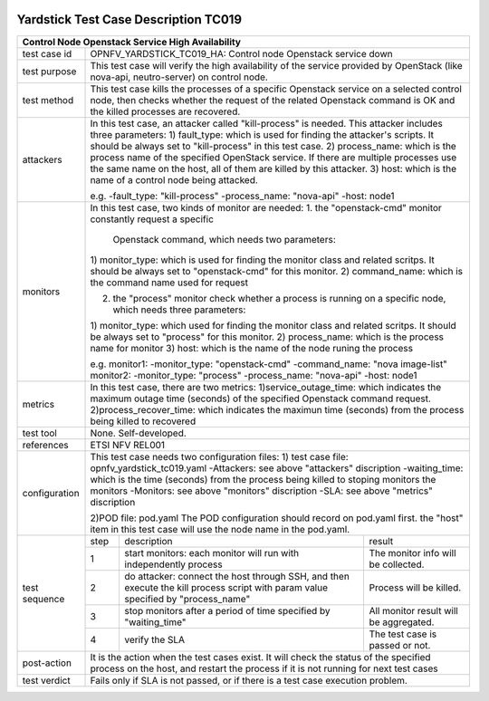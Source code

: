 .. image:: ../../etc/opnfv-logo.png
  :height: 40
  :width: 200
  :alt: OPNFV
  :align: left

*************************************
Yardstick Test Case Description TC019
*************************************
+-----------------------------------------------------------------------------+
|Control Node Openstack Service High Availability                             |
+==============+==============================================================+
|test case id  | OPNFV_YARDSTICK_TC019_HA: Control node Openstack service down|
+--------------+--------------------------------------------------------------+
|test purpose  | This test case will verify the high availability of the      |
|              | service provided by OpenStack (like nova-api, neutro-server) |
|              | on control node.                                             |
+--------------+--------------------------------------------------------------+
|test method   | This test case kills the processes of a specific Openstack   |
|              | service on a selected control node, then checks whether the  |
|              | request of the related Openstack command is OK and the killed|
|              | processes are recovered.                                     |
+--------------+--------------------------------------------------------------+
|attackers     | In this test case, an attacker called "kill-process" is      |
|              | needed. This attacker includes three parameters:             |
|              | 1) fault_type: which is used for finding the attacker's      |
|              | scripts. It should be always set to "kill-process" in this   |
|              | test case.                                                   |
|              | 2) process_name: which is the process name of the specified  |
|              | OpenStack service. If there are multiple processes use the   |
|              | same name on the host, all of them are killed by this        |
|              | attacker.                                                    |
|              | 3) host: which is the name of a control node being attacked. |
|              |                                                              |
|              | e.g.                                                         |
|              | -fault_type: "kill-process"                                  |
|              | -process_name: "nova-api"                                    |
|              | -host: node1                                                 |
+--------------+--------------------------------------------------------------+
|monitors      | In this test case, two kinds of monitor are needed:          |
|              | 1. the "openstack-cmd" monitor constantly request a specific |
|              |    Openstack command, which needs two parameters:            |
|              | 1) monitor_type: which is used for finding the monitor class |
|              | and related scritps. It should be always set to              |
|              | "openstack-cmd" for this monitor.                            |
|              | 2) command_name: which is the command name used for request  |
|              |                                                              |
|              | 2. the "process" monitor check whether a process is running  |
|              |    on a specific node, which needs three parameters:         |
|              | 1) monitor_type: which used for finding the monitor class and|
|              | related scritps. It should be always set to "process"        |
|              | for this monitor.                                            |
|              | 2) process_name: which is the process name for monitor       |
|              | 3) host: which is the name of the node runing the process    |
|              |                                                              |
|              | e.g.                                                         |
|              | monitor1:                                                    |
|              | -monitor_type: "openstack-cmd"                               |
|              | -command_name: "nova image-list"                             |
|              | monitor2:                                                    |
|              | -monitor_type: "process"                                     |
|              | -process_name: "nova-api"                                    |
|              | -host: node1                                                 |
+--------------+--------------------------------------------------------------+
|metrics       | In this test case, there are two metrics:                    |
|              | 1)service_outage_time: which indicates the maximum outage    |
|              | time (seconds) of the specified Openstack command request.   |
|              | 2)process_recover_time: which indicates the maximun time     |
|              | (seconds) from the process being killed to recovered         |
+--------------+--------------------------------------------------------------+
|test tool     | None. Self-developed.                                        |
+--------------+--------------------------------------------------------------+
|references    | ETSI NFV REL001                                              |
+--------------+--------------------------------------------------------------+
|configuration | This test case needs two configuration files:                |
|              | 1) test case file: opnfv_yardstick_tc019.yaml                |
|              | -Attackers: see above "attackers" discription                |
|              | -waiting_time: which is the time (seconds) from the process  |
|              | being killed to stoping monitors the monitors                |
|              | -Monitors: see above "monitors" discription                  |
|              | -SLA: see above "metrics" discription                        |
|              |                                                              |
|              | 2)POD file: pod.yaml                                         |
|              | The POD configuration should record on pod.yaml first.       |
|              | the "host" item in this test case will use the node name in  |
|              | the pod.yaml.                                                |
+--------------+------+----------------------------------+--------------------+
|test sequence | step | description                      | result             |
|              +------+----------------------------------+--------------------+
|              |  1   | start monitors: each monitor will| The monitor info   |
|              |      | run with independently process   | will be collected. |
|              +------+----------------------------------+--------------------+
|              |  2   | do attacker: connect the host    | Process will be    |
|              |      | through SSH, and then execute the| killed.            |
|              |      | kill process script with param   |                    |
|              |      | value specified by "process_name"|                    |
|              +------+----------------------------------+--------------------+
|              |  3   | stop monitors after a period of  | All monitor result |
|              |      | time specified by "waiting_time" | will be aggregated.|
|              +------+----------------------------------+--------------------+
|              |  4   | verify the SLA                   | The test case is   |
|              |      |                                  | passed or not.     |
+--------------+------+----------------------------------+--------------------+
|post-action   | It is the action when the test cases exist. It will check the|
|              | status of the specified process on the host, and restart the |
|              | process if it is not running for next test cases             |
+--------------+------+----------------------------------+--------------------+
|test verdict  | Fails only if SLA is not passed, or if there is a test case  |
|              | execution problem.                                           |
+--------------+--------------------------------------------------------------+

